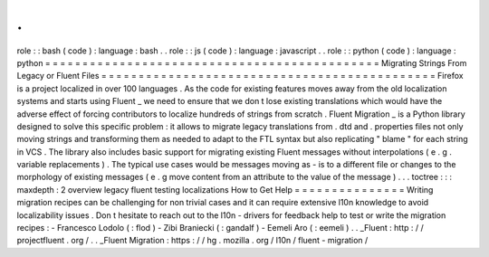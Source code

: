.
.
role
:
:
bash
(
code
)
:
language
:
bash
.
.
role
:
:
js
(
code
)
:
language
:
javascript
.
.
role
:
:
python
(
code
)
:
language
:
python
=
=
=
=
=
=
=
=
=
=
=
=
=
=
=
=
=
=
=
=
=
=
=
=
=
=
=
=
=
=
=
=
=
=
=
=
=
=
=
=
=
=
=
=
=
Migrating
Strings
From
Legacy
or
Fluent
Files
=
=
=
=
=
=
=
=
=
=
=
=
=
=
=
=
=
=
=
=
=
=
=
=
=
=
=
=
=
=
=
=
=
=
=
=
=
=
=
=
=
=
=
=
=
Firefox
is
a
project
localized
in
over
100
languages
.
As
the
code
for
existing
features
moves
away
from
the
old
localization
systems
and
starts
using
Fluent
_
we
need
to
ensure
that
we
don
t
lose
existing
translations
which
would
have
the
adverse
effect
of
forcing
contributors
to
localize
hundreds
of
strings
from
scratch
.
Fluent
Migration
_
is
a
Python
library
designed
to
solve
this
specific
problem
:
it
allows
to
migrate
legacy
translations
from
.
dtd
and
.
properties
files
not
only
moving
strings
and
transforming
them
as
needed
to
adapt
to
the
FTL
syntax
but
also
replicating
"
blame
"
for
each
string
in
VCS
.
The
library
also
includes
basic
support
for
migrating
existing
Fluent
messages
without
interpolations
(
e
.
g
.
variable
replacements
)
.
The
typical
use
cases
would
be
messages
moving
as
-
is
to
a
different
file
or
changes
to
the
morphology
of
existing
messages
(
e
.
g
move
content
from
an
attribute
to
the
value
of
the
message
)
.
.
.
toctree
:
:
:
maxdepth
:
2
overview
legacy
fluent
testing
localizations
How
to
Get
Help
=
=
=
=
=
=
=
=
=
=
=
=
=
=
=
Writing
migration
recipes
can
be
challenging
for
non
trivial
cases
and
it
can
require
extensive
l10n
knowledge
to
avoid
localizability
issues
.
Don
t
hesitate
to
reach
out
to
the
l10n
-
drivers
for
feedback
help
to
test
or
write
the
migration
recipes
:
-
Francesco
Lodolo
(
:
flod
)
-
Zibi
Braniecki
(
:
gandalf
)
-
Eemeli
Aro
(
:
eemeli
)
.
.
_Fluent
:
http
:
/
/
projectfluent
.
org
/
.
.
_Fluent
Migration
:
https
:
/
/
hg
.
mozilla
.
org
/
l10n
/
fluent
-
migration
/

